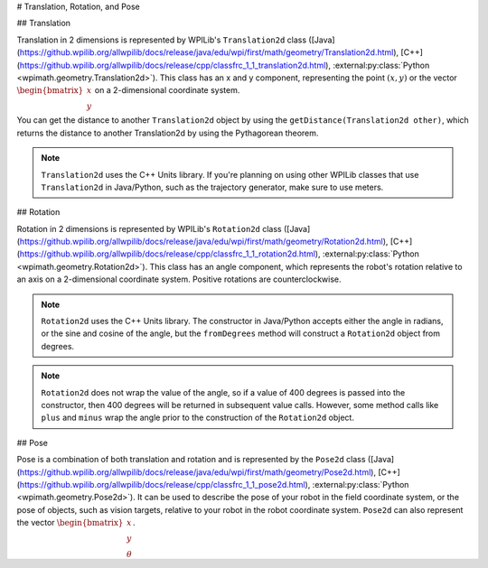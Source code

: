 # Translation, Rotation, and Pose

## Translation

Translation in 2 dimensions is represented by WPILib's ``Translation2d`` class ([Java](https://github.wpilib.org/allwpilib/docs/release/java/edu/wpi/first/math/geometry/Translation2d.html), [C++](https://github.wpilib.org/allwpilib/docs/release/cpp/classfrc_1_1_translation2d.html), :external:py:class:`Python <wpimath.geometry.Translation2d>`). This class has an x and y component, representing the point :math:`(x, y)` or the vector :math:`\begin{bmatrix}x \\ y \end{bmatrix}` on a 2-dimensional coordinate system.

You can get the distance to another ``Translation2d`` object by using the ``getDistance(Translation2d other)``, which returns the distance to another Translation2d by using the Pythagorean theorem.

.. note:: ``Translation2d`` uses the C++ Units library. If you're planning on using other WPILib classes that use ``Translation2d`` in Java/Python, such as the trajectory generator, make sure to use meters.

## Rotation

Rotation in 2 dimensions is represented by WPILib's ``Rotation2d`` class ([Java](https://github.wpilib.org/allwpilib/docs/release/java/edu/wpi/first/math/geometry/Rotation2d.html), [C++](https://github.wpilib.org/allwpilib/docs/release/cpp/classfrc_1_1_rotation2d.html), :external:py:class:`Python <wpimath.geometry.Rotation2d>`). This class has an angle component, which represents the robot's rotation relative to an axis on a 2-dimensional coordinate system. Positive rotations are counterclockwise.

.. note:: ``Rotation2d`` uses the C++ Units library. The constructor in Java/Python accepts either the angle in radians, or the sine and cosine of the angle, but the ``fromDegrees`` method will construct a ``Rotation2d`` object from degrees.

.. note:: ``Rotation2d`` does not wrap the value of the angle, so if a value of 400 degrees is passed into the constructor, then 400 degrees will be returned in subsequent value calls. However, some method calls like ``plus`` and ``minus`` wrap the angle prior to the construction of the ``Rotation2d`` object. 

## Pose

Pose is a combination of both translation and rotation and is represented by the ``Pose2d`` class ([Java](https://github.wpilib.org/allwpilib/docs/release/java/edu/wpi/first/math/geometry/Pose2d.html), [C++](https://github.wpilib.org/allwpilib/docs/release/cpp/classfrc_1_1_pose2d.html), :external:py:class:`Python <wpimath.geometry.Pose2d>`). It can be used to describe the pose of your robot in the field coordinate system, or the pose of objects, such as vision targets, relative to your robot in the robot coordinate system. ``Pose2d`` can also represent the vector :math:`\begin{bmatrix}x \\ y \\ \theta\end{bmatrix}`.

